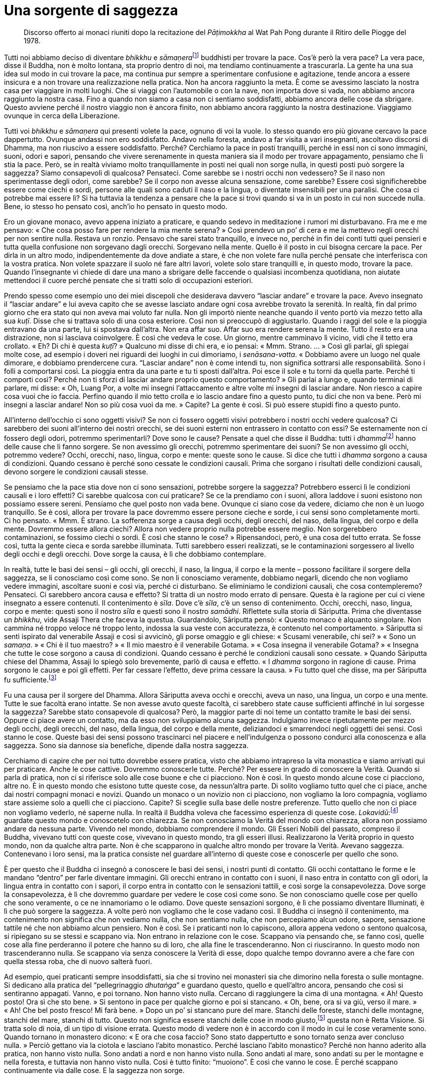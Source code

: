 = Una sorgente di saggezza

____
Discorso offerto ai monaci riuniti dopo la recitazione
del _Pāṭimokkha_ al Wat Pah Pong durante
il Ritiro delle Piogge del 1978.
____

Tutti noi abbiamo deciso di diventare _bhikkhu_ e
__sāmaṇera__footnote:[_sāmaṇera._ Letteralmente, “piccolo _samaṇa_”,
un monaco novizio che osserva Dieci Precetti ed è candidato per
l’ammissione nell’Ordine dei _bhikkhu_.] buddhisti per trovare la pace.
Cos’è però la vera pace? La vera pace, disse il Buddha, non è molto
lontana, sta proprio dentro di noi, ma tendiamo continuamente a
trascurarla. La gente ha una sua idea sul modo in cui trovare la pace,
ma continua pur sempre a sperimentare confusione e agitazione, tende
ancora a essere insicura e a non trovare una realizzazione nella
pratica. Non ha ancora raggiunto la meta. È come se avessimo lasciato la
nostra casa per viaggiare in molti luoghi. Che si viaggi con
l’automobile o con la nave, non importa dove si vada, non abbiamo ancora
raggiunto la nostra casa. Fino a quando non siamo a casa non ci sentiamo
soddisfatti, abbiamo ancora delle cose da sbrigare. Questo avviene
perché il nostro viaggio non è ancora finito, non abbiamo ancora
raggiunto la nostra destinazione. Viaggiamo ovunque in cerca della
Liberazione.

Tutti voi _bhikkhu_ e _sāmaṇera_ qui presenti volete la pace, ognuno di
voi la vuole. Io stesso quando ero più giovane cercavo la pace
dappertutto. Ovunque andassi non ero soddisfatto. Andavo nella foresta,
andavo a far visita a vari insegnanti, ascoltavo discorsi di Dhamma, ma
non riuscivo a essere soddisfatto. Perché? Cerchiamo la pace in posti
tranquilli, perché in essi non ci sono immagini, suoni, odori e sapori,
pensando che vivere serenamente in questa maniera sia il modo per
trovare appagamento, pensiamo che lì stia la pace. Però, se in realtà
viviamo molto tranquillamente in posti nei quali non sorge nulla, in
questi posti può sorgere la saggezza? Siamo consapevoli di qualcosa?
Pensateci. Come sarebbe se i nostri occhi non vedessero? Se il naso non
sperimentasse degli odori, come sarebbe? Se il corpo non avesse alcuna
sensazione, come sarebbe? Essere così significherebbe essere come ciechi
e sordi, persone alle quali sono caduti il naso e la lingua, o diventate
insensibili per una paralisi. Che cosa ci potrebbe mai essere lì? Si ha
tuttavia la tendenza a pensare che la pace si trovi quando si va in un
posto in cui non succede nulla. Bene, io stesso ho pensato così, anch’io
ho pensato in questo modo.

Ero un giovane monaco, avevo appena iniziato a praticare, e quando
sedevo in meditazione i rumori mi disturbavano. Fra me e me pensavo:
« Che cosa posso fare per rendere la mia mente serena? » Così prendevo
un po’ di cera e me la mettevo negli orecchi per non sentire nulla.
Restava un ronzio. Pensavo che sarei stato tranquillo, e invece no,
perché in fin dei conti tutti quei pensieri e tutta quella confusione
non sorgevano dagli orecchi. Sorgevano nella mente. Quello è il posto in
cui bisogna cercare la pace. Per dirla in un altro modo,
indipendentemente da dove andiate a stare, è che non volete fare nulla
perché pensate che interferisca con la vostra pratica. Non volete
spazzare il suolo né fare altri lavori, volete solo stare tranquilli e,
in questo modo, trovare la pace. Quando l’insegnante vi chiede di dare
una mano a sbrigare delle faccende o qualsiasi incombenza quotidiana,
non aiutate mettendoci il cuore perché pensate che si tratti solo di
occupazioni esteriori.

Prendo spesso come esempio uno dei miei discepoli che desiderava davvero
“lasciar andare” e trovare la pace. Avevo insegnato il “lasciar
andare” e lui aveva capito che se avesse lasciato andare ogni cosa
avrebbe trovato la serenità. In realtà, fin dal primo giorno che era
stato qui non aveva mai voluto far nulla. Non gli importò niente neanche
quando il vento portò via mezzo tetto alla sua _kuṭī_. Disse che si
trattava solo di una cosa esteriore. Così non si preoccupò di
aggiustarlo. Quando i raggi del sole e la pioggia entravano da una
parte, lui si spostava dall’altra. Non era affar suo. Affar suo era
rendere serena la mente. Tutto il resto era una distrazione, non si
lasciava coinvolgere. È così che vedeva le cose. Un giorno, mentre
camminavo lì vicino, vidi che il tetto era crollato. « Eh? Di chi è
questa _kuṭī_? » Qualcuno mi disse di chi era, e io pensai: « Mmm.
Strano. … » Così gli parlai, gli spiegai molte cose, ad esempio i doveri
nei riguardi dei luoghi in cui dimoriamo, i _senāsana-vatta_. « Dobbiamo
avere un luogo nel quale dimorare, e dobbiamo prendercene cura.
“Lasciar andare” non è come intendi tu, non significa sottrarsi alle
responsabilità. Sono i folli a comportarsi così. La pioggia entra da una
parte e tu ti sposti dall’altra. Poi esce il sole e tu torni da quella
parte. Perché ti comporti così? Perché non ti sforzi di lasciar andare
proprio questo comportamento? » Gli parlai a lungo e, quando terminai di
parlare, mi disse: « Oh, Luang Por, a volte mi insegni l’attaccamento e
altre volte mi insegni di lasciar andare. Non riesco a capire cosa vuoi
che io faccia. Perfino quando il mio tetto crolla e io lascio andare
fino a questo punto, tu dici che non va bene. Però mi insegni a lasciar
andare! Non so più cosa vuoi da me. » Capite? La gente è così. Si può
essere stupidi fino a questo punto.

All’interno dell’occhio ci sono oggetti visivi? Se non ci fossero
oggetti visivi potrebbero i nostri occhi vedere qualcosa? Ci sarebbero
dei suoni all’interno dei nostri orecchi, se dei suoni esterni non
entrassero in contatto con essi? Se esternamente non ci fossero degli
odori, potremmo sperimentarli? Dove sono le cause? Pensate a quel che
disse il Buddha: tutti i __dhamma__footnote:[Come si è già accennato,
questo termine può avere molti significati (si veda il
<<glossary#dhamma,Glossario, Dhamma>>); in questo discorso il venerabile Ajahn Chah fa
riferimento ai fenomeni fisici e mentali.] hanno delle cause che li
fanno sorgere. Se non avessimo gli orecchi, potremmo sperimentare dei
suoni? Se non avessimo gli occhi, potremmo vedere? Occhi, orecchi, naso,
lingua, corpo e mente: queste sono le cause. Si dice che tutti i
_dhamma_ sorgono a causa di condizioni. Quando cessano è perché sono
cessate le condizioni causali. Prima che sorgano i risultati delle
condizioni causali, devono sorgere le condizioni causali stesse.

Se pensiamo che la pace stia dove non ci sono sensazioni, potrebbe
sorgere la saggezza? Potrebbero esserci lì le condizioni causali e i
loro effetti? Ci sarebbe qualcosa con cui praticare? Se ce la prendiamo
con i suoni, allora laddove i suoni esistono non possiamo essere sereni.
Pensiamo che quel posto non vada bene. Ovunque ci siano cose da vedere,
diciamo che non è un luogo tranquillo. Se è così, allora per trovare la
pace dovremmo essere persone cieche e sorde, i cui sensi sono
completamente morti. Ci ho pensato. « Mmm. È strano. La sofferenza sorge
a causa degli occhi, degli orecchi, del naso, della lingua, del corpo e
della mente. Dovremmo essere allora ciechi? Allora non vedere proprio
nulla potrebbe essere meglio. Non sorgerebbero contaminazioni, se
fossimo ciechi o sordi. È così che stanno le cose? » Ripensandoci, però,
è una cosa del tutto errata. Se fosse così, tutta la gente cieca e sorda
sarebbe illuminata. Tutti sarebbero esseri realizzati, se le
contaminazioni sorgessero al livello degli occhi e degli orecchi. Dove
sorge la causa, è lì che dobbiamo contemplare.

In realtà, tutte le basi dei sensi – gli occhi, gli orecchi, il naso, la
lingua, il corpo e la mente – possono facilitare il sorgere della
saggezza, se li conosciamo così come sono. Se non li conosciamo
veramente, dobbiamo negarli, dicendo che non vogliamo vedere immagini,
ascoltare suoni e così via, perché ci disturbano. Se eliminiamo le
condizioni causali, che cosa contempleremo? Pensateci. Ci sarebbero
ancora causa e effetto? Si tratta di un nostro modo errato di pensare.
Questa è la ragione per cui ci viene insegnato a essere contenuti. Il
contenimento è _sīla_. Dove c’è _sīla_, c’è un senso di contenimento.
Occhi, orecchi, naso, lingua, corpo e mente: questi sono il nostro
_sīla_ e questi sono il nostro _samādhi_. Riflettete sulla storia di
Sāriputta. Prima che diventasse un _bhikkhu_, vide Assaji Thera che
faceva la questua. Guardandolo, Sāriputta pensò: « Questo monaco è
alquanto singolare. Non cammina né troppo veloce né troppo lento,
indossa la sua veste con accuratezza, è contenuto nel comportamento. »
Sāriputta si sentì ispirato dal venerabile Assaji e così si avvicinò,
gli porse omaggio e gli chiese: « Scusami venerabile, chi sei? » « Sono
un _samaṇa_. » « Chi è il tuo maestro? » « Il mio maestro è il
venerabile Gotama. » « Cosa insegna il venerabile Gotama? » « Insegna
che tutte le cose sorgono a causa di condizioni. Quando cessano è perché
le condizioni causali sono cessate. » Quando Sāriputta chiese del
Dhamma, Assaji lo spiegò solo brevemente, parlò di causa e effetto. « I
_dhamma_ sorgono in ragione di cause. Prima sorgono le cause e poi gli
effetti. Per far cessare l’effetto, deve prima cessare la causa. » Fu
tutto quel che disse, ma per Sāriputta fu sufficiente.footnote:[Quella
volta Sāriputta ebbe il primo contatto con il Dhamma, e raggiunse la
condizione di _sotāpanna_, ossia di “Chi è entrato nella corrente” e
conseguì perciò il primo livello dell’Illuminazione.]

Fu una causa per il sorgere del Dhamma. Allora Sāriputta aveva occhi e
orecchi, aveva un naso, una lingua, un corpo e una mente. Tutte le sue
facoltà erano intatte. Se non avesse avuto queste facoltà, ci sarebbero
state cause sufficienti affinché in lui sorgesse la saggezza? Sarebbe
stato consapevole di qualcosa? Però, la maggior parte di noi teme un
contatto tramite le basi dei sensi. Oppure ci piace avere un contatto,
ma da esso non sviluppiamo alcuna saggezza. Indulgiamo invece
ripetutamente per mezzo degli occhi, degli orecchi, del naso, della
lingua, del corpo e della mente, deliziandoci e smarrendoci negli
oggetti dei sensi. Così stanno le cose. Queste basi dei sensi possono
trascinarci nel piacere e nell’indulgenza o possono condurci alla
conoscenza e alla saggezza. Sono sia dannose sia benefiche, dipende
dalla nostra saggezza.

Cerchiamo di capire che per noi tutto dovrebbe essere pratica, visto che
abbiamo intrapreso la vita monastica e siamo arrivati qui per praticare.
Anche le cose cattive. Dovremmo conoscerle tutte. Perché? Per essere in
grado di conoscere la Verità. Quando si parla di pratica, non ci si
riferisce solo alle cose buone e che ci piacciono. Non è così. In questo
mondo alcune cose ci piacciono, altre no. È in questo mondo che esistono
tutte queste cose, da nessun’altra parte. Di solito vogliamo tutto quel
che ci piace, anche dai nostri compagni monaci e novizi. Quando un
monaco o un novizio non ci piacciono, non vogliamo la loro compagnia,
vogliamo stare assieme solo a quelli che ci piacciono. Capite? Si
sceglie sulla base delle nostre preferenze. Tutto quello che non ci
piace non vogliamo vederlo, né saperne nulla. In realtà il Buddha voleva
che facessimo esperienza di queste cose.
_Lokavidū_:footnote:[_lokavidū._ “Conoscitore del mondo”, un epiteto
del Buddha.] guardate questo mondo e conoscetelo con chiarezza. Se non
conosciamo la Verità del mondo con chiarezza, allora non possiamo andare
da nessuna parte. Vivendo nel mondo, dobbiamo comprendere il mondo. Gli
Esseri Nobili del passato, compreso il Buddha, vivevano tutti con queste
cose, vivevano in questo mondo, tra gli esseri illusi. Realizzarono la
Verità proprio in questo mondo, non da qualche altra parte. Non è che
scapparono in qualche altro mondo per trovare la Verità. Avevano
saggezza. Contenevano i loro sensi, ma la pratica consiste nel guardare
all’interno di queste cose e conoscerle per quello che sono.

È per questo che il Buddha ci insegnò a conoscere le basi dei sensi, i
nostri punti di contatto. Gli occhi contattano le forme e le mandano
“dentro” per farle diventare immagini. Gli orecchi entrano in contatto
con i suoni, il naso entra in contatto con gli odori, la lingua entra in
contatto con i sapori, il corpo entra in contatto con le sensazioni
tattili, e così sorge la consapevolezza. Dove sorge la consapevolezza, è
lì che dovremmo guardare per vedere le cose così come sono. Se non
conosciamo quelle cose per quello che sono veramente, o ce ne
innamoriamo o le odiamo. Dove queste sensazioni sorgono, è lì che
possiamo diventare Illuminati, è lì che può sorgere la saggezza. A volte
però non vogliamo che le cose vadano così. Il Buddha ci insegnò il
contenimento, ma contenimento non significa che non vediamo nulla, che
non sentiamo nulla, che non percepiamo alcun odore, sapore, sensazione
tattile né che non abbiamo alcun pensiero. Non è così. Se i praticanti
non lo capiscono, allora appena vedono o sentono qualcosa, si ripiegano
su se stessi e scappano via. Non entrano in relazione con le cose.
Scappano via pensando che, se fanno così, quelle cose alla fine
perderanno il potere che hanno su di loro, che alla fine le
trascenderanno. Non ci riusciranno. In questo modo non trascenderanno
nulla. Se scappano via senza conoscere la Verità di esse, dopo qualche
tempo dovranno avere a che fare con quella stessa roba, che di nuovo
salterà fuori.

Ad esempio, quei praticanti sempre insoddisfatti, sia che si trovino nei
monasteri sia che dimorino nella foresta o sulle montagne. Si dedicano
alla pratica del “pellegrinaggio _dhutaṅga_” e guardano questo, quello
e quell’altro ancora, pensando che così si sentiranno appagati. Vanno, e
poi tornano. Non hanno visto nulla. Cercano di raggiungere la cima di
una montagna. « Ah! Questo posto! Ora sì che sto bene. » Si sentono in
pace per qualche giorno e poi si stancano. « Oh, bene, ora si va giù,
verso il mare. » « Ah! Che bel posto fresco! Mi farà bene. » Dopo un po’
si stancano pure del mare. Stanchi delle foreste, stanchi delle
montagne, stanchi del mare, stanchi di tutto. Questo non significa
essere stanchi delle cose in modo giusto,footnote:[Ossia _nibbidā_, il
disinteresse nei riguardi dei richiami del mondo sensoriale.] questa non
è Retta Visione. Si tratta solo di noia, di un tipo di visione errata.
Questo modo di vedere non è in accordo con il modo in cui le cose
veramente sono. Quando tornano in monastero dicono: « E ora che cosa
faccio? Sono stato dappertutto e sono tornato senza aver concluso
nulla. » Perciò gettano via la ciotola e lasciano l’abito monastico.
Perché lasciano l’abito monastico? Perché non hanno aderito alla
pratica, non hanno visto nulla. Sono andati a nord e non hanno visto
nulla. Sono andati al mare, sono andati su per le montagne e nella
foresta, e tuttavia non hanno visto nulla. Così è tutto finito:
“muoiono”. È così che vanno le cose. È perché scappano continuamente
via dalle cose. E la saggezza non sorge.

Facciamo un altro esempio. Supponiamo che un monaco decida di stare con
le cose, di non scappare via. Si prende cura di se stesso. Conosce se
stesso e conosce pure coloro che vengono a stare con lui. Ha sempre a
che fare con i problemi. Un abate, ad esempio. Se si è abati di un
monastero, ci sono sempre problemi di cui occuparsi, c’è un continuo
fluire di cose che richiedono attenzione. Perché è così? Perché la gente
fa domande in continuazione. Le domande non finiscono mai, e si è sempre
sul chi va là. Si devono risolvere sempre problemi, sia i propri sia
quelli degli altri. Bisogna essere sempre vigili. Ti sei appena
appisolato che ti svegliano con un altro problema. Ciò induce a
contemplare e a comprendere le cose. Si diventa abili: abili nei
riguardi di se stessi e abili nei riguardi degli altri. Abili in molti,
in moltissimi modi. Questa è un’abilità che sorge dal contatto, dal
confronto e dalla relazione con le cose, non scappando da esse. Noi non
scappiamo via fisicamente, “scappiamo via” con la mente, usando la
nostra saggezza. È proprio qui che comprendiamo con saggezza, non
scappiamo da nulla. Questa è una sorgente di saggezza. Si deve lavorare,
ci si deve relazionare con altre cose. Vivendo ad esempio in un
monastero grande come questo, per prenderci cura delle cose dobbiamo
tutti darci una mano. Guardando tutto questo, da un certo punto di vista
si potrebbe dire che sono solo contaminazioni. Quando si vive con molti
monaci e con molti novizi, con molti laici che vanno e vengono, possono
sorgere molte contaminazioni. Certo, lo ammetto, ma è che dobbiamo
vivere in questo modo per sviluppare la saggezza e abbandonare la
stupidità. In che direzione stiamo andando? Stiamo vivendo per vincere
la nostra stupidità oppure per aumentarla?

Dobbiamo contemplare. Tutte le volte che i nostri occhi, i nostri
orecchi, il nostro naso, la nostra lingua, il nostro corpo e la nostra
mente entrano in contatto con qualcosa, dobbiamo essere contenuti e
circospetti. Quando sorge la sofferenza dovremmo chiederci: « Chi è che
sta soffrendo? Perché sorge questa sofferenza? » L’abate di un monastero
deve sorvegliare molti discepoli. Questo può significare sofferenza.
Quando la sofferenza sorge, dobbiamo conoscerla. Conoscere la
sofferenza. Se abbiamo paura della sofferenza e non la affrontiamo,
quand’è che la combatteremo? Se la sofferenza sorge e noi non la
conosciamo, com’è che la affronteremo? Tutto questo è di estrema
importanza: dobbiamo conoscerla la sofferenza. Salvarsi dalla sofferenza
significa conoscere la via che conduce fuori dalla sofferenza, non
significa scappare via dal posto nel quale la sofferenza sorge, quale
che esso sia. Facendo così portate solo la vostra sofferenza con voi.
Quando la sofferenza sorgerà di nuovo da qualche altra parte, dovrete
fuggire di nuovo. Questo non è trascendere la sofferenza, non è
conoscere la sofferenza. Se volete comprendere la sofferenza, dovete
guardare nella situazione che vi trovate a vivere. Gli insegnamenti
dicono che ovunque un problema sorga, è proprio lì che deve essere
risolto. Proprio lì dov’è la sofferenza, sorgerà la non sofferenza, la
sofferenza cesserà nello stesso luogo in cui sorge. Se la sofferenza
sorge, è proprio lì che dovete contemplare, non dovete scappare via. È
proprio lì che dovreste risolvere il problema. Chi per la paura scappa
dalla sofferenza è il più folle di tutti. Aumenterà solo all’infinito la
sua stupidità.

Dobbiamo capire: la sofferenza non è nient’altro che la Prima Nobile
Verità, vero? Avete intenzione di considerarla come qualcosa di male?
_Dukkha sacca_, _samudaya sacca_, _nirodha sacca_, _magga
sacca_.footnote:[Sono le Quattro Nobili Verità (_ariya-saccāni_) che
costituiscono il primo e centrale insegnamento del Buddha a riguardo
della sofferenza (_dukkha_), della sua origine (_samudaya_), della sua
cessazione (_nirodha_) e del Sentiero (_magga_) che conduce a tale
cessazione (_dukkha-nirodha-gāminī-paṭipadā_). La completa comprensione
delle Quattro Nobili Verità equivale alla fruizione del Nibbāna.]
Scappare via da queste cose significa non praticare in accordo con il
vero Dhamma. Quando vedrete mai la Verità della sofferenza? Se
continuiamo a scappare dalla sofferenza, non la conosceremo mai. La
sofferenza la dobbiamo riconoscere: se non la si osserva, quando la
riconosceremo? Quando non siete contenti qui, scappate di là, quando la
scontentezza sorge là, scappate di nuovo. Sarete sempre di corsa. Se è
così che praticate, gareggerete a correre con il demonio per tutto il
paese. Il Buddha ci insegnò a “scappare” mediante la saggezza.

Supponete ad esempio d’aver calpestato una spina, o che vi si sia
conficcata una scheggia in un piede. Quando camminate, a volte fa male,
altre volte no. Quando vi imbattete in un sasso o in un pezzo di legno,
il piede vi fa male davvero. Se però ciò non avviene, una scrollatina di
spalle e si continua a camminare ancora un po’. Alla fine però vi
imbattete in qualche altra cosa e ci camminate sopra, e il dolore si
ripresenta di nuovo. Vi succede molte volte. Qual è la causa di quel
dolore? La causa è quella scheggia, quella spina conficcata nel piede.
Il dolore è sempre pronto a manifestarsi. Tutte le volte che sorge il
dolore magari date un’occhiata e provate a sentire con la mano se c’è
qualcosa ma, siccome non vedete la spina, lasciate perdere. Dopo un po’
vi fa ancora male, e così date un’altra occhiata. Quando la sofferenza
sorge, dovete notarla, non scrollarvela di dosso. Tutte le volte che
sorge il dolore, pensate: « Mmm … quella spina è ancora lì. » Ogni volta
che il dolore sorge, sorge anche il pensiero che quella spina dovete
toglierla. Se non la togliete, in seguito lì sorgerà di nuovo altro
dolore. Il dolore continua a ripresentarsi, fino a quando il desiderio
di togliere quella spina è sempre con voi. Infine giunge il momento in
cui una volta per tutte prendete la decisione di togliervi quella spina
dal piede perché fa male!

Così devono essere i nostri sforzi con la pratica. Tutte le volte che fa
male, tutte le volte che c’è un attrito, dobbiamo investigare.
Affrontare il problema, a testa alta. Toglietevi quella spina dal piede,
tiratela fuori e basta. Tutte le volte che la vostra mente resta
bloccata, dovete prenderne nota. Quando guarderete proprio dentro quel
punto, lo conoscerete, lo vedrete e lo sperimenterete per quello che è.
La nostra pratica deve essere incrollabile e persistente. Questo si
chiama _viriyārambha_: impegnarsi con uno sforzo costante. Ad esempio,
tutte le volte che nel vostro piede sorge una sensazione spiacevole,
dovete ricordare a voi stessi che quella spina deve essere tolta, e non
rinunciare al vostro proposito. Allo stesso modo, quando nel nostro
cuore sorge la sofferenza, dobbiamo avere l’incrollabile proposito di
cercare di sradicare le contaminazioni, di rinunciare a esse. Questo
proposito è sempre lì, incessantemente. Infine le contaminazioni ci
capiteranno fra le mani e potremo farle fuori.

Per quanto concerne la felicità e la sofferenza, che cosa dobbiamo fare?
Se non avessimo queste cose, che cosa potremmo mai usare per far sorgere
in fretta la saggezza? Se non ci sarà alcuna causa, come potrà sorgere
l’effetto? Tutti i _dhamma_ sorgono in ragione di cause. Quando
l’effetto cessa, è perché è cessata la causa. Le cose stanno così, ma la
maggior parte di noi non lo capisce veramente. La gente vuole solo
fuggire dalla sofferenza. Questo genere di conoscenza non colpisce il
bersaglio. In realtà abbiamo necessità di conoscere il mondo nel quale
viviamo, proprio questo mondo, non c’è bisogno di scappare da
nessun’altra parte. Dovreste avere questo atteggiamento: restare va
bene, e anche andare va bene. Pensateci accuratamente.

Dove stanno la felicità e la sofferenza? Se non ci aggrappiamo, se non
ci attacchiamo a niente, se non ci fissiamo, come se lì non ci fosse
nulla, la sofferenza non sorge. La sofferenza sorge dall’esistenza
(_bhava_). Se c’è esistenza, allora c’è nascita. _Upādāna_:
l’attaccamento, l’aggrapparsi. Questo è il pre-requisito che crea la
sofferenza. Ovunque sorga la sofferenza, guardateci dentro. Non guardate
lontano, guardate direttamente nel momento presente. Guardate la vostra
mente e il vostro corpo. Quando sorge la sofferenza, chiedetevi perché
lì c’è la sofferenza. Guardate proprio ora. Quando sorge la felicità,
qual è la causa di quella felicità? Guardate proprio lì. Tutte le volte
che queste cose sorgono, state attenti. Sia la felicità sia la
sofferenza sorgono dall’attaccamento. In passato i praticanti di Dhamma
osservavano la loro mente in questo modo. C’è solo il sorgere e il
cessare. Non c’è alcuna entità nella quale dimorare. Contemplavano da
tutti i punti di vista, e videro che non c’è poi molto in questa mente,
videro che non c’è nulla di stabile. C’è solo sorgere e cessare, cessare
e sorgere, non c’è nulla che sia fatto di una sostanza durevole. In
meditazione, mentre camminavano o sedevano, videro le cose in questo
modo. Tutte le volte che guardavano là, c’era solo sofferenza, questo è
tutto. È proprio come una grande palla di ferro che sia appena stata
arroventata in una fornace. È rovente dappertutto. La toccate sopra ed è
rovente, la toccate di lato ed è rovente, è rovente dappertutto. Non è
fredda da nessuna parte.

Se non prendiamo in considerazione queste cose, non le conosceremo
affatto. Dobbiamo vederle con chiarezza. Non “nascete” in queste cose,
non cadete nella nascita. Dovete conoscere il modo in cui funziona la
nascita. Non sorgeranno più pensieri come questo: « Oh, quella persona
non posso sopportarla proprio, tutto quel che fa è sbagliato. » Oppure:
« Mi piace davvero questo o quello. » Queste cose non sorgeranno.
Resteranno soltanto i convenzionali criteri mondani a proposito di quel
che piace o che non piace, ma le parole sono una cosa, la mente è
un’altra. Sono cose separate. Dobbiamo usare le convenzioni del mondo
per comunicare gli uni con gli altri, ma interiormente dobbiamo essere
vuoti. La mente è al di là di queste cose. Dobbiamo condurre la mente
verso la trascendenza in questo modo. Così dimoravano gli Esseri Nobili.
Tutti noi dobbiamo mirare a questo, e praticare di conseguenza. Non
fatevi intrappolare dai dubbi.

Prima d’iniziare a praticare, mi dicevo: « La religione buddhista è qui,
a disposizione di tutti, e allora perché sono solo alcuni a praticare,
mentre altri non lo fanno? Oppure praticano solo per un po’ e dopo
rinunciano a farlo. E ancora, ammesso che non rinuncino, tuttavia non ce
la mettono tutta quando praticano. Perché succede questo? » Presi una
decisione: « Bene, in questa vita rinuncerò al mio corpo e alla mia
mente e cercherò di seguire gli insegnamenti del Buddha fin nei minimi
dettagli. Raggiungerò la conoscenza proprio in questa vita perché se non
lo farò, continuerò a sprofondare nella sofferenza. Lascerò andare ogni
altra cosa e mi sforzerò con determinazione, non importa quante saranno
le difficoltà e le sofferenze che dovrò affrontare: persevererò. Se non
lo faccio continuerò solo a dubitare. » È pensando in questo modo che mi
sono messo a praticare. Pensai che lo avrei fatto, che non mi importava
quanta felicità, quanta sofferenza o quante difficoltà avrei dovuto
sopportare. Vidi tutta la mia vita come se durasse solo un giorno e una
notte. Rinunciai a essa. « Seguirò l’insegnamento del Buddha, seguirò il
Dhamma per capire: perché questo mondo fatto di illusioni è così
infelice? » Volevo conoscere, volevo conoscere a fondo l’Insegnamento, e
così mi dedicai alla pratica del Dhamma.

Noi monaci a quanto della vita mondana dovremmo rinunciare? Se siamo
diventati monaci per bene allora significa che rinunciamo a tutto, che
non c’è nulla a cui non rinunciamo. Ci liberiamo di tutte le cose
mondane per le quali la gente prova piacere: immagini, suoni, odori,
sapori e sensazioni, gettiamo tutto via. Però li sperimentiamo. Per
questo i praticanti del Dhamma devono accontentarsi di poco ed essere
distaccati. Che si tratti di parlare, di mangiare o di qualsiasi altra
cosa, dobbiamo sentirci soddisfatti facilmente: mangiare con semplicità,
dormire con semplicità, vivere con semplicità. Proprio come si dice di
solito: una “persona semplice” s’accontenta di poco. Più praticate più
sarete in grado di trarre soddisfazione dalla vostra pratica. Vedrete
dentro il vostro cuore. Il Dhamma è _paccattaṃ_, lo dovete conoscere da
voi stessi. Conoscerlo da voi stessi significa che dovete praticare voi
stessi. Nel vostro cammino potete dipendere dal vostro insegnante solo
per il cinquanta per cento. Anche l’insegnamento che vi ho offerto oggi
è di per sé completamente inutile, anche se vale la pena di ascoltarlo.
Se però vi capitasse di credere a questo insegnamento solo perché sono
stato io a parlarvi, non lo usereste in modo appropriato. Qualora
crediate ciecamente, sareste completamente folli. Ascoltare
l’insegnamento, vederne i benefici, metterlo in pratica voi stessi,
guardare dentro voi stessi, farlo da soli: tutto questo è molto più
utile. Conoscerete allora da voi stessi il sapore del Dhamma.

Il motivo per cui il Buddha non parlò dettagliatamente dei frutti della
pratica è perché si tratta di qualcosa che non si può esprimere con le
parole. Sarebbe come cercare di descrivere i colori a uno che è cieco
fin dalla nascita. Ad esempio: « Oh, il bianco è così. » Oppure: « Così
è il giallo acceso. » Non è possibile descrivergli a parole quei colori.
Potreste provarci, ma non servirebbe a molto. Il Buddha ricondusse le
cose a ogni singolo individuo: vedi chiaramente da te stesso. Se vedrete
chiaramente da voi stessi, avrete una chiara prova dentro di voi. In
piedi, camminando, seduti o distesi sarete liberi dal dubbio. Mettiamo
che qualcuno vi dica: « Il tuo modo di praticare non è corretto, è del
tutto sbagliato. » Rimarreste comunque impassibili, perché ne avete la
prova. Un praticante del Dhamma deve essere così ovunque vada. Gli altri
non possono dirvelo, dovete conoscere da voi stessi.
__Sammā-diṭṭhi__footnote:[_sammā-diṭṭhi._ La Retta Visione, il primo
fattore del Nobile Ottuplice Sentiero.] deve essere lì con voi. È così
che la pratica deve essere per ognuno di noi. È raro che si pratichi
realmente in questo modo anche per un solo mese durante cinque o dieci
Ritiri delle Piogge.

I nostri organi dei sensi devono essere costantemente in funzione.
Conoscere la soddisfazione e l’insoddisfazione. Conoscere l’apparenza e
conoscere la trascendenza. L’apparenza e la trascendenza devono essere
comprese simultaneamente. Bene e male devono essere visti come
coesistenti: sorgono assieme. Questo è il frutto della pratica del
Dhamma. Qualsiasi cosa possa essere utile a voi stessi e agli altri,
ogni pratica che sia di beneficio a voi stessi e agli altri, tutto ciò
si chiama “seguire il Buddha”. Ne ho parlato spesso. La gente pare
voler trascurare le cose che dovrebbero essere fatte. Ad esempio il
lavoro in monastero, i punti fondamentali della pratica, e così via. Ho
parlato spesso di queste cose, però la gente non sembra averle a cuore.
Alcuni non sanno, altri sono pigri e non vogliono essere disturbati,
altri ancora sono dispersivi e confusi. Si tratta di cause che fanno
sorgere la saggezza. Se andassimo in posti in cui nessuna di queste cose
sorge, cosa potremmo capire? Prendiamo ad esempio il cibo. Se il cibo
non avesse alcun sapore, potrebbe essere delizioso? Se uno fosse sordo,
potrebbe sentire? Se non percepiste nulla, avreste qualcosa da
contemplare? Se non ci fossero problemi, ci sarebbe qualcosa da
risolvere? Pensate alla pratica in questo modo.

Una volta sono andato a vivere nel nord della Thailandia. Allora vivevo
con molti monaci, tutti più vecchi di me, ma di recente ordinazione, con
solo due o tre Ritiri delle Piogge alle spalle. Io ne avevo dieci.
Stando con quei monaci più anziani d’età decisi di svolgere vari
compiti: occuparmi delle loro ciotole, lavare le loro vesti, svuotare le
loro sputacchiere, e così via. Non pensavo di farlo per qualcuno in
particolare, semplicemente sostenevo la mia pratica. Se gli altri non
facevano questi lavori, li facevo io. La consideravo una buona
opportunità per ottenere meriti. Mi faceva sentire bene, ero
soddisfatto. Nei giorni di __uposatha__footnote:[_uposatha._ Giorno di
osservanza lunare, corrispondente alle fasi lunari, in corrispondenza
delle quali i laici buddhisti si riuniscono per ascoltare il Dhamma e
per osservare gli Otto Precetti.] sapevo quello che c’era da fare.
Andavo a pulire la sala per l’_uposatha_ e preparavo l’acqua per lavarsi
e per bere. Gli altri non sapevano che cosa dovessero fare, guardavano
solo. Non li criticavo, perché non sapevano. Facevo tutto da me, e dopo
averlo fatto mi sentivo contento di me stesso, mi sentivo ispirato e
avevo molta energia per la pratica. Ogni volta che potevo fare qualcosa
in monastero lo facevo. Sia che la mia _kuṭī_ o che quella degli altri
fossero sporche, pulivo. Non lo facevo per qualcuno in particolare, e
nemmeno per far colpo sugli altri, era solo per mantenere un buon
livello di pratica. Pulire una _kuṭī_ o un posto in cui si vive è come
spazzar via immondizia dalla mente.

È una cosa che tutti voi dovreste tenere ben presente. Non dovete
preoccuparvi dell’armonia, ci sarà automaticamente. Vivere insieme con
Dhamma, con pace e contenimento. Addestrate la mente in questo modo e
non sorgeranno problemi. Se c’è del lavoro pesante da fare, se ognuno
aiuta è subito fatto, tutto si fa con facilità. È questo il modo
migliore. Ne ho viste di tutti i colori, ma per me sono state
opportunità di crescita. Ad esempio, quando si vive in un grande
monastero i monaci e i novizi devono mettersi d’accordo sul giorno in
cui lavare l’abito. Io mettevo a bollire il legno dell’albero del
pane,footnote:[Quando il durame dell’albero del pane viene bollito ne
deriva un liquido colorato che i monaci della Tradizione della Foresta
usano sia per tingere che per lavare il loro abito.] e c’erano dei
monaci che aspettavano sempre che lo facesse qualcun altro, e poi
arrivavano e si mettevano a lavare l’abito, lo riportavano nella loro
_kuṭī_, lo stendevano fuori ad asciugare e si mettevano a fare un
pisolino. Né avevano acceso il fuoco, né s’erano sentiti dopo in dovere
di pulire e risistemare le cose. Pensavano di aver fatto una cosa buona,
di essere stati furbi. È il massimo della stupidità. Questa gente fa
solo crescere la propria stupidità perché non fa nulla, lascia tutto il
lavoro agli altri. Aspettano fino a quando le cose sono tutte pronte e
poi arrivano e le usano, per loro è facile. Si limitano ad alimentare la
loro follia. Questa maniera di comportarsi non li aiuta assolutamente.
Alcuni pensano in questo modo folle. Trascurano i loro doveri e pensano
che ciò significhi essere furbi, ma in realtà è pura follia. Con questo
atteggiamento non si va lontano.

Che si parli, che si mangi, qualsiasi cosa si faccia, riflettete perciò
su voi stessi. Potreste voler vivere in modo agiato, mangiare e dormire
bene, e così via, ma non potete. Che cosa siete venuti a fare qui? Se
pensiamo regolarmente a questo saremo accorti, non dimenticheremo,
saremo costantemente vigili. Questa vigilanza vi consentirà di sostenere
il vostro impegno in ogni postura. Se non vi impegnate, le cose vanno in
un altro modo. Se state seduti lo fate come se foste in città, e se
camminate lo fate come se foste in città. Vorrete solo andarvene in giro
a perdere tempo in città con i laici. Se non ci si sforza nella pratica,
la mente tenderà ad andare in quella direzione. Non vi opponete e non
resistete alla vostra mente, le consentite solo di essere trasportata
dal vento dei vostri stati mentali. Questo si chiama seguire i propri
umori. Come per un bambino: se indulgiamo a tutto quel che vuole, sarà
un buon bambino? È una cosa buona se i genitori indulgono a tutti i
desideri del figlio? Anche se all’inizio sono accondiscendenti, di tanto
in tanto quando inizia a parlare gli danno uno scapaccione perché temono
che diventi uno sciocco. Così deve essere l’addestramento della nostra
mente. Dovete conoscere voi stessi e sapere come addestrare voi stessi.
Se non sapete come addestrare la vostra mente e aspettate che qualcun
altro la addestri per voi, finirete per avere problemi.

Non pensate che qui non si riesca a praticare. La pratica non ha
confini. Che stiate in piedi o che camminiate, seduti o distesi, potete
sempre praticare. Potete realizzare il Dhamma anche mentre spazzate il
suolo del monastero o quando vedete un raggio di sole. Dovete però avere
con voi _sati_. Perché? Perché se meditate con ardore potete realizzare
completamente il Dhamma in ogni momento e in qualsiasi luogo. Non siate
distratti. Siate attenti, vigili. Mentre camminate per la questua sorge
ogni genere di sensazioni, ed è tutto Dhamma di ottima qualità. Quando
tornate in monastero e mangiate il vostro cibo, c’è per voi una gran
quantità di Dhamma dentro il quale guardare. Se vi impegnate con
costanza, tutte queste cose diventeranno oggetti di contemplazione. Ci
sarà saggezza, vedrete il Dhamma. Questo si chiama _dhammavicaya_,
investigazione del Dhamma. È uno dei fattori per
l’Illuminazione.footnote:[Per i sette fattori dell’Illuminazione o del
Risveglio, si veda il <<glossary#bojjhanga,Glossario, bojjhaṅga>>.]
Se c’è _sati_, rammemorazione, l’effetto sarà il
_dhammavicaya_. Questi sono fattori per l’Illuminazione. Se abbiamo
rammemorazione, non la prenderemo alla leggera, ci sarà pure indagine
nel Dhamma. Queste cose diventano fattori per la realizzazione del
Dhamma.

Se raggiungiamo questo livello, per la nostra pratica non ci sarà né
giorno né notte, continuerà indipendentemente dall’orario. Nulla
macchierà la pratica, o se ci sarà qualcosa lo si saprà immediatamente.
Consentite al _dhammavicaya_ di essere sempre nella vostra mente,
guardate nel Dhamma. Quando la vostra pratica “entrerà nella
Corrente”, la mente tenderà a essere così. Non andrà alla ricerca di
altre cose. « Penso che andrò a fare una gita in quel posto, oppure in
quell’altro. » « In quella regione ci dovrebbe essere qualcosa di
interessante. » Questa è la via del mondo. E poco tempo dopo la pratica
muore. Decidetevi. Non svilupperete la saggezza solo stando seduti a
occhi chiusi. Occhi, orecchi, naso, lingua, corpo e mente sono
costantemente con noi: perciò siate costantemente vigili. Studiate
costantemente. Vedere gli alberi o gli animali può essere un’opportunità
di studio. Portate tutto verso l’interno. Vedete con chiarezza dentro il
vostro cuore. Se qualche sensazione ha un impatto sul vostro cuore,
testimoniatelo con chiarezza a voi stessi, non limitatevi a trascurarla.

Un paragone semplice: cuocere mattoni. Avete mai visto una fornace per
cuocere i mattoni? Si accende il fuoco a mezzo metro dall’imboccatura e
tutto il fumo è convogliato nella fornace. Se pensate a questa immagine
potete comprendere con maggior chiarezza la pratica. Affinché una
fornace per cuocere i mattoni funzioni bene, il fuoco deve essere acceso
in modo che tutto il fumo sia convogliato all’interno di essa, senza
dispersioni. Tutto il calore va nella fornace, e il lavoro procede
velocemente. Noi praticanti del Dhamma dovremmo sperimentare le cose in
questo modo. Tutte le nostre sensazioni dovrebbero essere convogliate
verso l’interno e trasformate in Retta Visione. Le immagini che vediamo,
i suoni che udiamo, gli odori e i sapori che sentiamo, e così via, la
mente li dovrebbe convogliare tutti verso l’interno per convertirli in
Retta Visione. Quelle sensazioni diventano esperienze che fanno sorgere
la saggezza.

